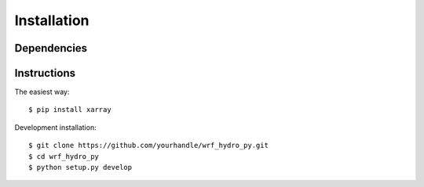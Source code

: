 Installation
============

Dependencies
------------

Instructions
------------
The easiest way::

    $ pip install xarray

Development installation::

    $ git clone https://github.com/yourhandle/wrf_hydro_py.git
    $ cd wrf_hydro_py
    $ python setup.py develop

